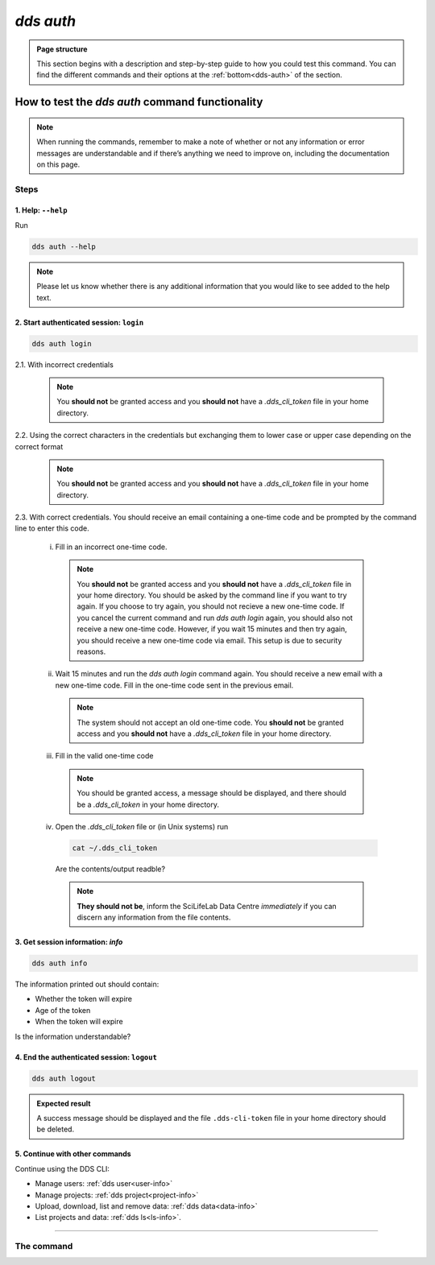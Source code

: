 ==============
`dds auth`
==============

.. admonition:: Page structure 
   
   This section begins with a description and step-by-step guide to how you could test this command. You can find the different commands and their options at the :ref:`bottom<dds-auth>` of the section. 


How to test the `dds auth` command functionality
----------------------------------------------------

.. note::

   When running the commands, remember to make a note of whether or not any information or error messages are understandable and if there’s anything we need to improve on, including the documentation on this page.

Steps
~~~~~~~

1. Help: ``--help``
""""""""""""""""""""
Run
   
.. code-block:: 

   dds auth --help 

.. note::
   Please let us know whether there is any additional information that you would like to see added to the help text.

2. Start authenticated session: ``login``
"""""""""""""""""""""""""""""""""""""""""""
.. code-block::

   dds auth login 

2.1. With incorrect credentials

   .. note::
      You **should not** be granted access and you **should not** have a `.dds_cli_token` file in your home directory.

2.2. Using the correct characters in the credentials but exchanging them to lower case or upper case depending on the correct format

   .. note::
      You **should not** be granted access and you **should not** have a `.dds_cli_token` file in your home directory.

2.3. With correct credentials. You should receive an email containing a one-time code and be prompted by the command line to enter this code.

   (i) Fill in an incorrect one-time code. 

      .. note:: 
         You **should not** be granted access and you **should not** have a `.dds_cli_token` file in your home directory. You should be asked by the command line if you want to try again. If you choose to try again, you should not recieve a new one-time code. If you cancel the current command and run `dds auth login` again, you should also not receive a new one-time code. However, if you wait 15 minutes and then try again, you should receive a new one-time code via email. This setup is due to security reasons.
   
   (ii) Wait 15 minutes and run the `dds auth login` command again. You should receive a new email with a new one-time code. Fill in the one-time code sent in the previous email.

      .. note:: 
         The system should not accept an old one-time code. You **should not** be granted access and you **should not** have a `.dds_cli_token` file in your home directory. 
      
   (iii) Fill in the valid one-time code

      .. note::
         You should be granted access, a message should be displayed, and there should be a `.dds_cli_token` in your home directory.

   (iv) Open the `.dds_cli_token` file or (in Unix systems) run 
      
      .. code-block::
      
         cat ~/.dds_cli_token 
      
      Are the contents/output readble?
   
      .. note::
         **They should not be**, inform the SciLifeLab Data Centre *immediately* if you can discern any information from the file contents.

3. Get session information: `info`
"""""""""""""""""""""""""""""""""""
.. code-block::

   dds auth info 

The information printed out should contain:

* Whether the token will expire
* Age of the token
* When the token will expire

Is the information understandable?

4. End the authenticated session: ``logout``
"""""""""""""""""""""""""""""""""""""""""""""
.. code-block::

   dds auth logout 

.. admonition:: Expected result

   A success message should be displayed and the file ``.dds-cli-token`` file in your home directory should be deleted.

5. Continue with other commands
""""""""""""""""""""""""""""""""
Continue using the DDS CLI: 

* Manage users: :ref:`dds user<user-info>`

* Manage projects: :ref:`dds project<project-info>`

* Upload, download, list and remove data: :ref:`dds data<data-info>` 

* List projects and data: :ref:`dds ls<ls-info>`.

----

.. _dds-auth:

The command
~~~~~~~~~~~~

.. click:: dds_cli.__main__:auth_group_command
   :prog: dds auth
   :nested: full